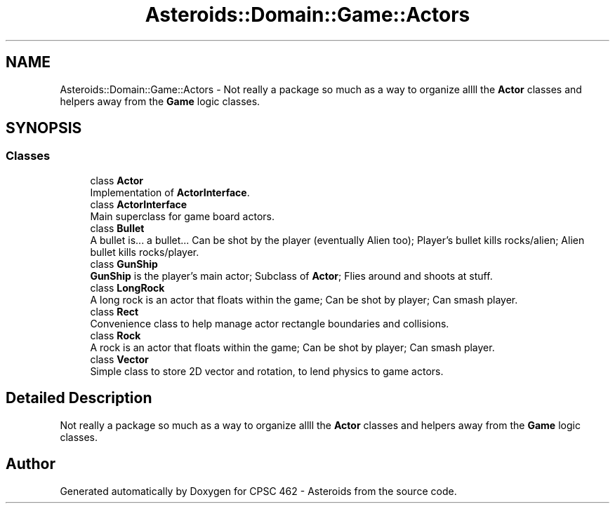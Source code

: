 .TH "Asteroids::Domain::Game::Actors" 3 "Fri Dec 14 2018" "CPSC 462 - Asteroids" \" -*- nroff -*-
.ad l
.nh
.SH NAME
Asteroids::Domain::Game::Actors \- Not really a package so much as a way to organize allll the \fBActor\fP classes and helpers away from the \fBGame\fP logic classes\&.  

.SH SYNOPSIS
.br
.PP
.SS "Classes"

.in +1c
.ti -1c
.RI "class \fBActor\fP"
.br
.RI "Implementation of \fBActorInterface\fP\&. "
.ti -1c
.RI "class \fBActorInterface\fP"
.br
.RI "Main superclass for game board actors\&. "
.ti -1c
.RI "class \fBBullet\fP"
.br
.RI "A bullet is\&.\&.\&. a bullet\&.\&.\&. Can be shot by the player (eventually Alien too); Player's bullet kills rocks/alien; Alien bullet kills rocks/player\&. "
.ti -1c
.RI "class \fBGunShip\fP"
.br
.RI "\fBGunShip\fP is the player's main actor; Subclass of \fBActor\fP; Flies around and shoots at stuff\&. "
.ti -1c
.RI "class \fBLongRock\fP"
.br
.RI "A long rock is an actor that floats within the game; Can be shot by player; Can smash player\&. "
.ti -1c
.RI "class \fBRect\fP"
.br
.RI "Convenience class to help manage actor rectangle boundaries and collisions\&. "
.ti -1c
.RI "class \fBRock\fP"
.br
.RI "A rock is an actor that floats within the game; Can be shot by player; Can smash player\&. "
.ti -1c
.RI "class \fBVector\fP"
.br
.RI "Simple class to store 2D vector and rotation, to lend physics to game actors\&. "
.in -1c
.SH "Detailed Description"
.PP 
Not really a package so much as a way to organize allll the \fBActor\fP classes and helpers away from the \fBGame\fP logic classes\&. 
.SH "Author"
.PP 
Generated automatically by Doxygen for CPSC 462 - Asteroids from the source code\&.
